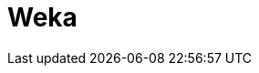 // Do not edit directly!
// This file was generated by camel-quarkus-maven-plugin:update-extension-doc-page

= Weka
:cq-artifact-id: camel-quarkus-weka
:cq-artifact-id-base: weka
:cq-native-supported: false
:cq-status: Preview
:cq-deprecated: false
:cq-jvm-since: 1.1.0
:cq-native-since: n/a
:cq-camel-part-name: weka
:cq-camel-part-title: Weka
:cq-camel-part-description: Perform machine learning tasks using Weka.
:cq-extension-page-title: Weka

